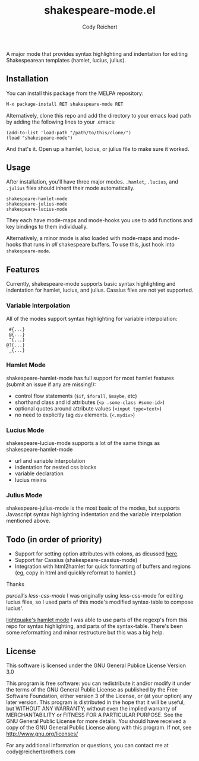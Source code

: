 #+AUTHOR: Cody Reichert
#+TITLE: shakespeare-mode.el

  A major mode that provides syntax highlighting and indentation for
  editing Shakespearean templates (hamlet, lucius, julius).


** Installation
   You can install this package from the MELPA repository:

   #+BEGIN_SRC bash
       M-x package-install RET shakespeare-mode RET
   #+END_SRC

   Alternatively, clone this repo and add the directory to your emacs load path by adding the following
   lines to your .emacs:

   #+BEGIN_SRC elisp
       (add-to-list 'load-path "/path/to/this/clone/")
       (load "shakespeare-mode")
   #+END_SRC

   And that's it. Open up a hamlet, lucius, or julius file to make sure it worked.


** Usage
   After installation, you'll have three major modes. =.hamlet=, =.lucius=, and
   =.julius= files should inherit their mode automatically.

   #+BEGIN_SRC elisp
       shakespeare-hamlet-mode
       shakespeare-julius-mode
       shakespeare-lucius-mode
   #+END_SRC

   They each have mode-maps and mode-hooks you use to add functions and
   key bindings to them individually.

   Alternatively, a minor mode is also loaded with mode-maps and mode-hooks
   that runs in /all/ shakespeare buffers. To use this, just hook into
   =shakespeare-mode=.


** Features
   Currently, shakespeare-mode supports basic syntax highlighting and indentation
   for hamlet, lucius, and julius. Cassius files are not yet supported.

*** Variable Interpolation
     All of the modes support syntax highlighting for variable interpolation:

    #+BEGIN_SRC elisp
        #{...}
        @{...}
        ^{...}
       @?{...}
        _{...}
    #+END_SRC

*** Hamlet Mode
    shakespeare-hamlet-mode has full support for most hamlet features (submit an
    issue if any are missing!):

    - control flow statements (=$if=, =$forall=, =$maybe=, etc)
    - shorthand class and id attributes (=<p .some-class #some-id>=)
    - optional quotes around attribute values (=<input type=text>=)
    - no need to explicitly tag =div= elements. (=<.mydiv>=)

*** Lucius Mode
    shakespeare-lucius-mode supports a lot of the same things as shakespeare-hamlet-mode

    - url and variable interpolation
    - indentation for nested css blocks
    - variable declaration
    - lucius mixins

*** Julius Mode
    shakespeare-julius-mode is the most basic of the modes, but supports Javascript syntax
    highlighting indentation and the variable interpolation mentioned above.


** Todo (in order of priority)
    - Support for setting option attributes with colons, as dicussed [[http://www.yesodweb.com/book/shakespearean-templates#shakespearean-templates_attributes][here]].
    - Support far Cassius (shakespeare-cassius-mode)
    - Integration with html2hamlet for quick formatting of buffers and regions (eg, copy in html
      and quickly reformat to hamlet.)


**** Thanks
   [[purcell's less-css-mode]]
   I was originally using less-css-mode for editing lucius files, so I used parts of this
   mode's modified syntax-table to compose lucius'.

   [[https://github.com/lightquake/hamlet-mode][lightquake's hamlet mode]]
   I was able to use parts of the regexp's from this repo for syntax highlighting,
   and parts of the syntax-table. There's been some reformatting and minor restructure
   but this was a big help.

** License
**** This software is licensed under the GNU General Publice License Version 3.0

     This program is free software: you can redistribute it and/or
     modify it under the terms of the GNU General Public License as
     published by the Free Software Foundation, either version 3 of the
     License, or (at your option) any later version.  This program is
     distributed in the hope that it will be useful, but WITHOUT ANY
     WARRANTY; without even the implied warranty of MERCHANTABILITY or
     FITNESS FOR A PARTICULAR PURPOSE. See the GNU General Public
     License for more details.  You should have received a copy of the
     GNU General Public License along with this program. If not, see
     http://www.gnu.org/licenses/

     For any additional information or questions, you can contact me at
     cody@reichertbrothers.com
